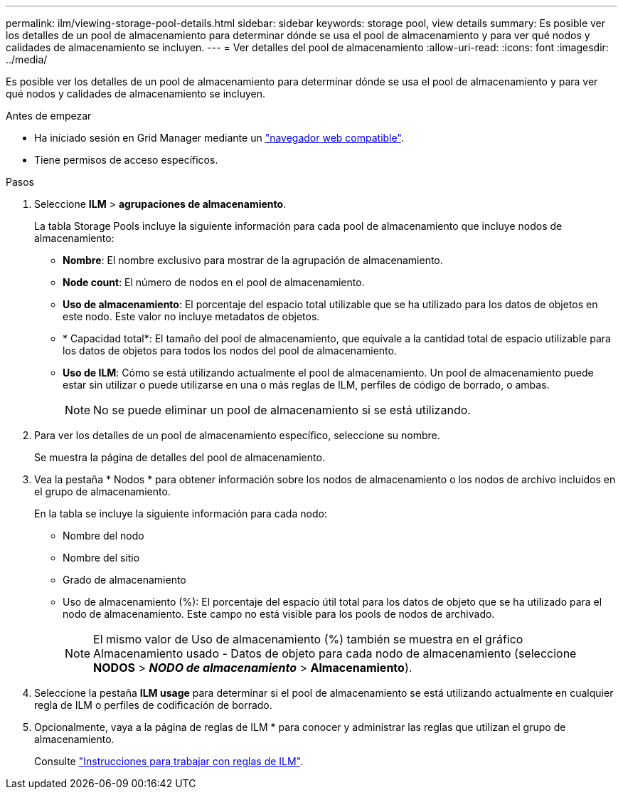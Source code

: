 ---
permalink: ilm/viewing-storage-pool-details.html 
sidebar: sidebar 
keywords: storage pool, view details 
summary: Es posible ver los detalles de un pool de almacenamiento para determinar dónde se usa el pool de almacenamiento y para ver qué nodos y calidades de almacenamiento se incluyen. 
---
= Ver detalles del pool de almacenamiento
:allow-uri-read: 
:icons: font
:imagesdir: ../media/


[role="lead"]
Es posible ver los detalles de un pool de almacenamiento para determinar dónde se usa el pool de almacenamiento y para ver qué nodos y calidades de almacenamiento se incluyen.

.Antes de empezar
* Ha iniciado sesión en Grid Manager mediante un link:../admin/web-browser-requirements.html["navegador web compatible"].
* Tiene permisos de acceso específicos.


.Pasos
. Seleccione *ILM* > *agrupaciones de almacenamiento*.
+
La tabla Storage Pools incluye la siguiente información para cada pool de almacenamiento que incluye nodos de almacenamiento:

+
** *Nombre*: El nombre exclusivo para mostrar de la agrupación de almacenamiento.
** *Node count*: El número de nodos en el pool de almacenamiento.
** *Uso de almacenamiento*: El porcentaje del espacio total utilizable que se ha utilizado para los datos de objetos en este nodo. Este valor no incluye metadatos de objetos.
** * Capacidad total*: El tamaño del pool de almacenamiento, que equivale a la cantidad total de espacio utilizable para los datos de objetos para todos los nodos del pool de almacenamiento.
** *Uso de ILM*: Cómo se está utilizando actualmente el pool de almacenamiento. Un pool de almacenamiento puede estar sin utilizar o puede utilizarse en una o más reglas de ILM, perfiles de código de borrado, o ambas.
+

NOTE: No se puede eliminar un pool de almacenamiento si se está utilizando.



. Para ver los detalles de un pool de almacenamiento específico, seleccione su nombre.
+
Se muestra la página de detalles del pool de almacenamiento.

. Vea la pestaña * Nodos * para obtener información sobre los nodos de almacenamiento o los nodos de archivo incluidos en el grupo de almacenamiento.
+
En la tabla se incluye la siguiente información para cada nodo:

+
** Nombre del nodo
** Nombre del sitio
** Grado de almacenamiento
** Uso de almacenamiento (%): El porcentaje del espacio útil total para los datos de objeto que se ha utilizado para el nodo de almacenamiento. Este campo no está visible para los pools de nodos de archivado.
+

NOTE: El mismo valor de Uso de almacenamiento (%) también se muestra en el gráfico Almacenamiento usado - Datos de objeto para cada nodo de almacenamiento (seleccione *NODOS* > *_NODO de almacenamiento_* > *Almacenamiento*).



. Seleccione la pestaña *ILM usage* para determinar si el pool de almacenamiento se está utilizando actualmente en cualquier regla de ILM o perfiles de codificación de borrado.
. Opcionalmente, vaya a la página de reglas de ILM * para conocer y administrar las reglas que utilizan el grupo de almacenamiento.
+
Consulte link:working-with-ilm-rules-and-ilm-policies.html["Instrucciones para trabajar con reglas de ILM"].


